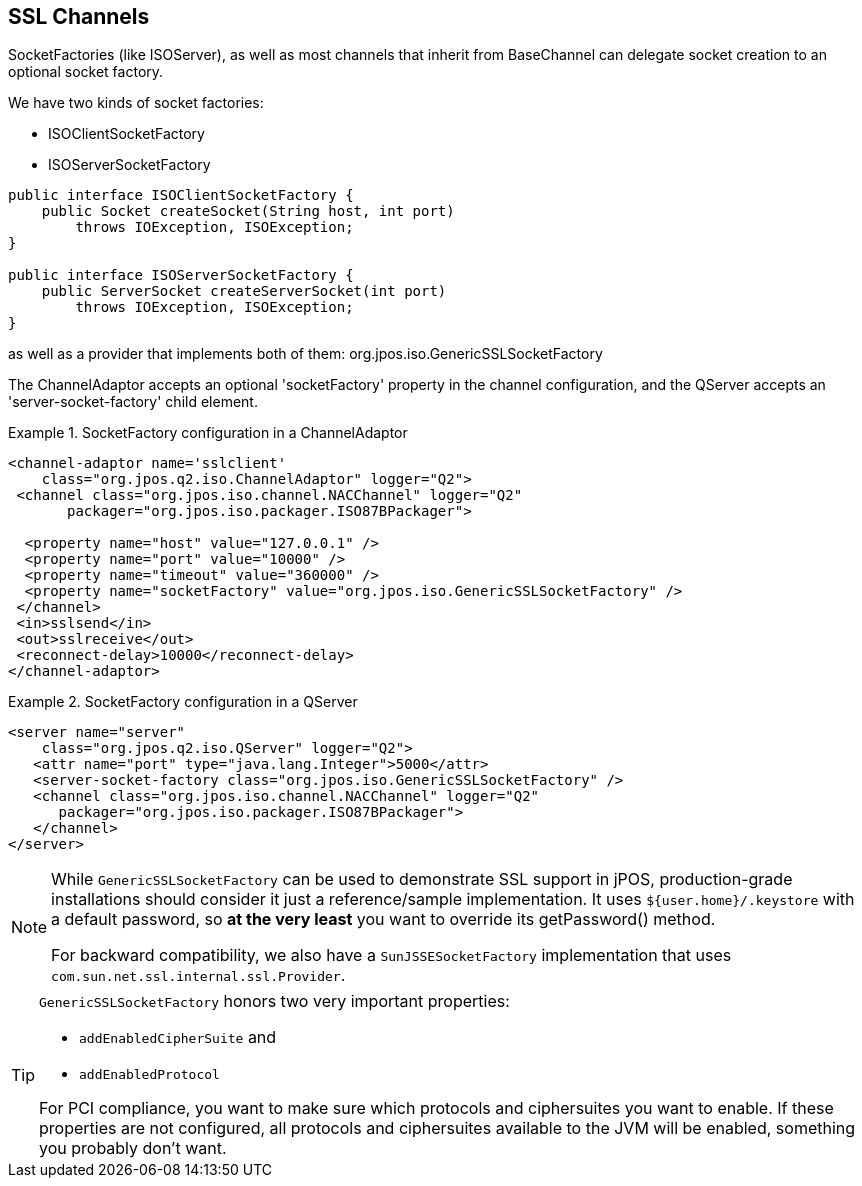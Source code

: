 == SSL Channels

SocketFactories (like +ISOServer+), as well as most channels that inherit
from +BaseChannel+ can delegate socket creation to an optional socket factory.

We have two kinds of socket factories:

* +ISOClientSocketFactory+
* +ISOServerSocketFactory+

[source,java]
----
public interface ISOClientSocketFactory {
    public Socket createSocket(String host, int port)
        throws IOException, ISOException;
}

public interface ISOServerSocketFactory {
    public ServerSocket createServerSocket(int port)
        throws IOException, ISOException;
}
----

as well as a provider that implements both of them: +org.jpos.iso.GenericSSLSocketFactory+

The ChannelAdaptor accepts an optional 'socketFactory' property in the
channel configuration, and the QServer accepts an 'server-socket-factory'
child element.

.SocketFactory configuration in a ChannelAdaptor
====
[source,xml]
----
<channel-adaptor name='sslclient'
    class="org.jpos.q2.iso.ChannelAdaptor" logger="Q2">
 <channel class="org.jpos.iso.channel.NACChannel" logger="Q2"
       packager="org.jpos.iso.packager.ISO87BPackager">

  <property name="host" value="127.0.0.1" />
  <property name="port" value="10000" />
  <property name="timeout" value="360000" />
  <property name="socketFactory" value="org.jpos.iso.GenericSSLSocketFactory" />
 </channel>
 <in>sslsend</in>
 <out>sslreceive</out>
 <reconnect-delay>10000</reconnect-delay>
</channel-adaptor>
----
====

.SocketFactory configuration in a QServer
====
[source,xml]
----
<server name="server"
    class="org.jpos.q2.iso.QServer" logger="Q2">
   <attr name="port" type="java.lang.Integer">5000</attr>
   <server-socket-factory class="org.jpos.iso.GenericSSLSocketFactory" />
   <channel class="org.jpos.iso.channel.NACChannel" logger="Q2"
      packager="org.jpos.iso.packager.ISO87BPackager">
   </channel>
</server>
----
====

[NOTE]
====
While `GenericSSLSocketFactory` can be used to demonstrate SSL support
in jPOS, production-grade installations should consider it just
a reference/sample implementation. It uses `${user.home}/.keystore`
with a default password, so *at the very least* you
want to override its +getPassword()+ method.

For backward compatibility, we also have a `SunJSSESocketFactory` implementation
that uses `com.sun.net.ssl.internal.ssl.Provider`.
====

[TIP]
====
`GenericSSLSocketFactory` honors two very important properties:

* `addEnabledCipherSuite` and
* `addEnabledProtocol`

For PCI compliance, you want to make sure which protocols and ciphersuites you
want to enable. If these properties are not configured, all protocols and ciphersuites
available to the JVM will be enabled, something you probably don't want.
====


